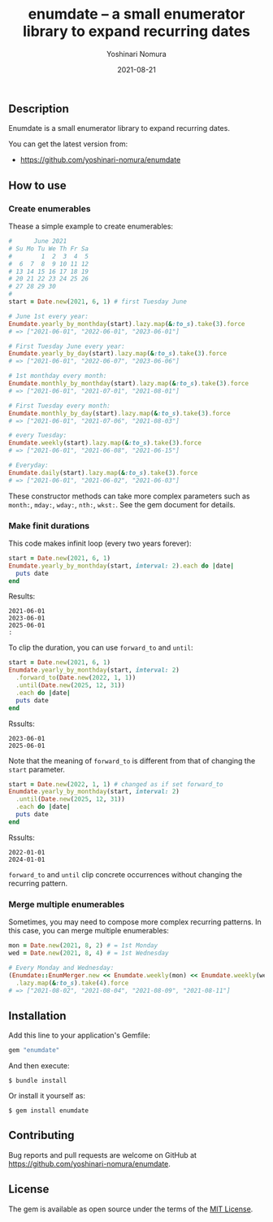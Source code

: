 #+TITLE: enumdate -- a small enumerator library to expand recurring dates
#+AUTHOR: Yoshinari Nomura
#+EMAIL:
#+DATE: 2021-08-21
#+OPTIONS: H:3 num:2 toc:nil
#+OPTIONS: ^:nil @:t \n:nil ::t |:t f:t TeX:t
#+OPTIONS: skip:nil
#+OPTIONS: author:t
#+OPTIONS: email:nil
#+OPTIONS: creator:nil
#+OPTIONS: timestamp:nil
#+OPTIONS: timestamps:nil
#+OPTIONS: d:nil
#+OPTIONS: tags:t
#+LANGUAGE: ja

[[https://badge.fury.io/rb/enumdate.svg]]
[[https://github.com/yoshinari-nomura/enumdate/actions/workflows/main.yml/badge.svg]]

** Description
   Enumdate is a small enumerator library to expand recurring dates.

   You can get the latest version from:
   + https://github.com/yoshinari-nomura/enumdate

** How to use
*** Create enumerables
    Thease a simple example to create enumerables:
    #+begin_src ruby
      #      June 2021
      # Su Mo Tu We Th Fr Sa
      #        1  2  3  4  5
      #  6  7  8  9 10 11 12
      # 13 14 15 16 17 18 19
      # 20 21 22 23 24 25 26
      # 27 28 29 30
      #
      start = Date.new(2021, 6, 1) # first Tuesday June

      # June 1st every year:
      Enumdate.yearly_by_monthday(start).lazy.map(&:to_s).take(3).force
      # => ["2021-06-01", "2022-06-01", "2023-06-01"]

      # First Tuesday June every year:
      Enumdate.yearly_by_day(start).lazy.map(&:to_s).take(3).force
      # => ["2021-06-01", "2022-06-07", "2023-06-06"]

      # 1st monthday every month:
      Enumdate.monthly_by_monthday(start).lazy.map(&:to_s).take(3).force
      # => ["2021-06-01", "2021-07-01", "2021-08-01"]

      # First Tuesday every month:
      Enumdate.monthly_by_day(start).lazy.map(&:to_s).take(3).force
      # => ["2021-06-01", "2021-07-06", "2021-08-03"]

      # every Tuesday:
      Enumdate.weekly(start).lazy.map(&:to_s).take(3).force
      # => ["2021-06-01", "2021-06-08", "2021-06-15"]

      # Everyday:
      Enumdate.daily(start).lazy.map(&:to_s).take(3).force
      # => ["2021-06-01", "2021-06-02", "2021-06-03"]
    #+end_src

    These constructor methods can take more complex parameters
    such as ~month:~, ~mday:~, ~wday:~, ~nth:~, ~wkst:~.
    See the gem document for details.

*** Make finit durations
    This code makes infinit loop (every two years forever):
    #+begin_src ruby
      start = Date.new(2021, 6, 1)
      Enumdate.yearly_by_monthday(start, interval: 2).each do |date|
        puts date
      end
    #+end_src
    Results:
    : 2021-06-01
    : 2023-06-01
    : 2025-06-01
    : :

    To clip the duration, you can use ~forward_to~ and ~until~:
    #+begin_src ruby
      start = Date.new(2021, 6, 1)
      Enumdate.yearly_by_monthday(start, interval: 2)
        .forward_to(Date.new(2022, 1, 1))
        .until(Date.new(2025, 12, 31))
        .each do |date|
        puts date
      end
    #+end_src
    Rssults:
    : 2023-06-01
    : 2025-06-01

    Note that the meaning of ~forward_to~ is different from that of
    changing the ~start~ parameter.
    #+begin_src ruby
      start = Date.new(2022, 1, 1) # changed as if set forward_to
      Enumdate.yearly_by_monthday(start, interval: 2)
        .until(Date.new(2025, 12, 31))
        .each do |date|
        puts date
      end
    #+end_src
    Rssults:
    : 2022-01-01
    : 2024-01-01

    ~forward_to~ and ~until~ clip concrete occurrences without changing
    the recurring pattern.

*** Merge multiple enumerables
    Sometimes, you may need to compose more complex recurring patterns.
    In this case, you can merge multiple enumerables:
    #+begin_src ruby
      mon = Date.new(2021, 8, 2) # = 1st Monday
      wed = Date.new(2021, 8, 4) # = 1st Wednesday

      # Every Monday and Wednesday:
      (Enumdate::EnumMerger.new << Enumdate.weekly(mon) << Enumdate.weekly(wed))
        .lazy.map(&:to_s).take(4).force
      # => ["2021-08-02", "2021-08-04", "2021-08-09", "2021-08-11"]
    #+end_src

** Installation
   Add this line to your application's Gemfile:
   #+begin_src ruby
     gem "enumdate"
   #+end_src

   And then execute:
   #+begin_src shell-script
     $ bundle install
   #+end_src

   Or install it yourself as:
   #+begin_src shell-script
     $ gem install enumdate
   #+end_src

** Contributing
   Bug reports and pull requests are welcome on GitHub at https://github.com/yoshinari-nomura/enumdate.

** License
   The gem is available as open source under the terms of the [[https://opensource.org/licenses/MIT][MIT License]].
